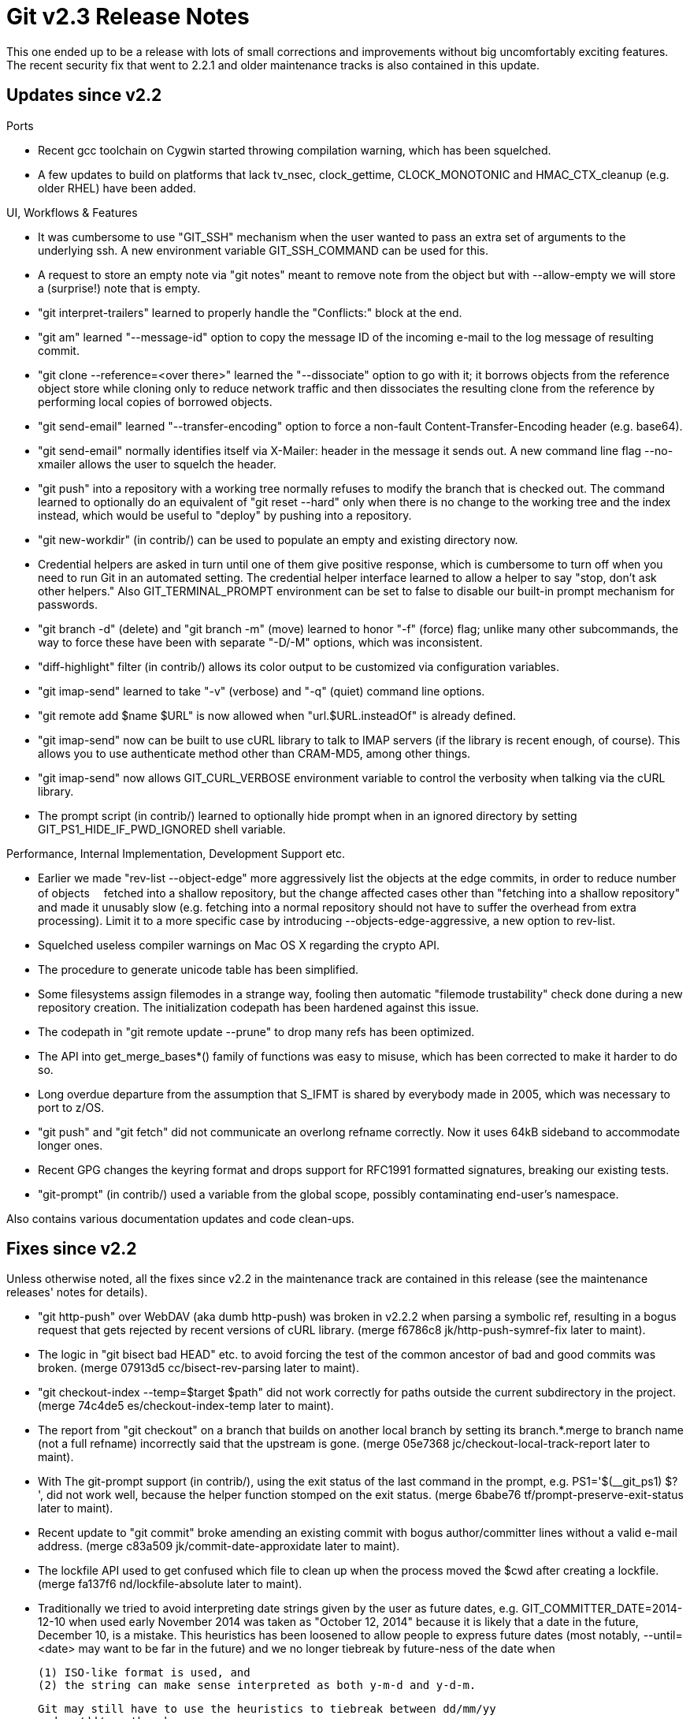 Git v2.3 Release Notes
======================

This one ended up to be a release with lots of small corrections and
improvements without big uncomfortably exciting features.  The recent
security fix that went to 2.2.1 and older maintenance tracks is also
contained in this update.


Updates since v2.2
------------------

Ports

 * Recent gcc toolchain on Cygwin started throwing compilation warning,
   which has been squelched.

 * A few updates to build on platforms that lack tv_nsec,
   clock_gettime, CLOCK_MONOTONIC and HMAC_CTX_cleanup (e.g. older
   RHEL) have been added.


UI, Workflows & Features

 * It was cumbersome to use "GIT_SSH" mechanism when the user wanted
   to pass an extra set of arguments to the underlying ssh.  A new
   environment variable GIT_SSH_COMMAND can be used for this.

 * A request to store an empty note via "git notes" meant to remove
   note from the object but with --allow-empty we will store a
   (surprise!)  note that is empty.

 * "git interpret-trailers" learned to properly handle the
   "Conflicts:" block at the end.

 * "git am" learned "--message-id" option to copy the message ID of
   the incoming e-mail to the log message of resulting commit.

 * "git clone --reference=<over there>" learned the "--dissociate"
   option to go with it; it borrows objects from the reference object
   store while cloning only to reduce network traffic and then
   dissociates the resulting clone from the reference by performing
   local copies of borrowed objects.

 * "git send-email" learned "--transfer-encoding" option to force a
   non-fault Content-Transfer-Encoding header (e.g. base64).

 * "git send-email" normally identifies itself via X-Mailer: header in
   the message it sends out.  A new command line flag --no-xmailer
   allows the user to squelch the header.

 * "git push" into a repository with a working tree normally refuses
   to modify the branch that is checked out.  The command learned to
   optionally do an equivalent of "git reset --hard" only when there
   is no change to the working tree and the index instead, which would
   be useful to "deploy" by pushing into a repository.

 * "git new-workdir" (in contrib/) can be used to populate an empty
   and existing directory now.

 * Credential helpers are asked in turn until one of them give
   positive response, which is cumbersome to turn off when you need to
   run Git in an automated setting.  The credential helper interface
   learned to allow a helper to say "stop, don't ask other helpers."
   Also GIT_TERMINAL_PROMPT environment can be set to false to disable
   our built-in prompt mechanism for passwords.

 * "git branch -d" (delete) and "git branch -m" (move) learned to
   honor "-f" (force) flag; unlike many other subcommands, the way to
   force these have been with separate "-D/-M" options, which was
   inconsistent.

 * "diff-highlight" filter (in contrib/) allows its color output to be
   customized via configuration variables.

 * "git imap-send" learned to take "-v" (verbose) and "-q" (quiet)
   command line options.

 * "git remote add $name $URL" is now allowed when "url.$URL.insteadOf"
   is already defined.

 * "git imap-send" now can be built to use cURL library to talk to
   IMAP servers (if the library is recent enough, of course).
   This allows you to use authenticate method other than CRAM-MD5,
   among other things.

 * "git imap-send" now allows GIT_CURL_VERBOSE environment variable to
   control the verbosity when talking via the cURL library.

 * The prompt script (in contrib/) learned to optionally hide prompt
   when in an ignored directory by setting GIT_PS1_HIDE_IF_PWD_IGNORED
   shell variable.


Performance, Internal Implementation, Development Support etc.

 * Earlier we made "rev-list --object-edge" more aggressively list the
   objects at the edge commits, in order to reduce number of objects　
   fetched into a shallow repository, but the change affected cases
   other than "fetching into a shallow repository" and made it
   unusably slow (e.g. fetching into a normal repository should not
   have to suffer the overhead from extra processing).  Limit it to a
   more specific case by introducing --objects-edge-aggressive, a new
   option to rev-list.

 * Squelched useless compiler warnings on Mac OS X regarding the
   crypto API.

 * The procedure to generate unicode table has been simplified.

 * Some filesystems assign filemodes in a strange way, fooling then
   automatic "filemode trustability" check done during a new
   repository creation.  The initialization codepath has been hardened
   against this issue.

 * The codepath in "git remote update --prune" to drop many refs has
   been optimized.

 * The API into get_merge_bases*() family of functions was easy to
   misuse, which has been corrected to make it harder to do so.

 * Long overdue departure from the assumption that S_IFMT is shared by
   everybody made in 2005, which was necessary to port to z/OS.

 * "git push" and "git fetch" did not communicate an overlong refname
   correctly.  Now it uses 64kB sideband to accommodate longer ones.

 * Recent GPG changes the keyring format and drops support for RFC1991
   formatted signatures, breaking our existing tests.

 * "git-prompt" (in contrib/) used a variable from the global scope,
   possibly contaminating end-user's namespace.


Also contains various documentation updates and code clean-ups.


Fixes since v2.2
----------------

Unless otherwise noted, all the fixes since v2.2 in the maintenance
track are contained in this release (see the maintenance releases'
notes for details).

 * "git http-push" over WebDAV (aka dumb http-push) was broken in
   v2.2.2 when parsing a symbolic ref, resulting in a bogus request
   that gets rejected by recent versions of cURL library.
   (merge f6786c8 jk/http-push-symref-fix later to maint).

 * The logic in "git bisect bad HEAD" etc. to avoid forcing the test
   of the common ancestor of bad and good commits was broken.
   (merge 07913d5 cc/bisect-rev-parsing later to maint).

 * "git checkout-index --temp=$target $path" did not work correctly
   for paths outside the current subdirectory in the project.
   (merge 74c4de5 es/checkout-index-temp later to maint).

 * The report from "git checkout" on a branch that builds on another
   local branch by setting its branch.*.merge to branch name (not a
   full refname) incorrectly said that the upstream is gone.
   (merge 05e7368 jc/checkout-local-track-report later to maint).

 * With The git-prompt support (in contrib/), using the exit status of
   the last command in the prompt, e.g.  PS1='$(__git_ps1) $? ', did
   not work well, because the helper function stomped on the exit
   status.
   (merge 6babe76 tf/prompt-preserve-exit-status later to maint).

 * Recent update to "git commit" broke amending an existing commit
   with bogus author/committer lines without a valid e-mail address.
   (merge c83a509 jk/commit-date-approxidate later to maint).

 * The lockfile API used to get confused which file to clean up when
   the process moved the $cwd after creating a lockfile.
   (merge fa137f6 nd/lockfile-absolute later to maint).

 * Traditionally we tried to avoid interpreting date strings given by
   the user as future dates, e.g. GIT_COMMITTER_DATE=2014-12-10 when
   used early November 2014 was taken as "October 12, 2014" because it
   is likely that a date in the future, December 10, is a mistake.
   This heuristics has been loosened to allow people to express future
   dates (most notably, --until=<date> may want to be far in the
   future) and we no longer tiebreak by future-ness of the date when

    (1) ISO-like format is used, and
    (2) the string can make sense interpreted as both y-m-d and y-d-m.

   Git may still have to use the heuristics to tiebreak between dd/mm/yy
   and mm/dd/yy, though.
   (merge d372395 jk/approxidate-avoid-y-d-m-over-future-dates later to maint).

 * Git did not correctly read an overlong refname from a packed refs
   file.
   (merge ea41783 jk/read-packed-refs-without-path-max later to maint).

 * "git apply" was described in the documentation to take --ignore-date
   option, which it does not.
   (merge 0cef4e7 rw/apply-does-not-take-ignore-date later to maint).

 * "git add -i" did not notice when the interactive command input
   stream went away and kept asking the same question.
   (merge a8bec7a jk/add-i-read-error later to maint).

 * "git send-email" did not handle RFC 2047 encoded headers quite
   right.
   (merge ab47e2a rd/send-email-2047-fix later to maint).

 * New tag object format validation added in 2.2 showed garbage after
   a tagname it reported in its error message.
   (merge a1e920a js/fsck-tag-validation later to maint).

 * The code that reads the reflog from the newer to the older entries
   did not handle an entry that crosses a boundary of block it uses to
   read them correctly.
   (merge 69216bf jk/for-each-reflog-ent-reverse later to maint).

 * "git diff -B -M" after making a new copy B out of an existing file
   A and then editing A extensively ought to report that B was created
   by copying A and A was modified, which is what "git diff -C"
   reports, but it instead said A was renamed to B and A was edited
   heavily in place.  This was not just incoherent but also failed to
   apply with "git apply".  The report has been corrected to match what
   "git diff -C" produces for this case.
   (merge 6936b58 jc/diff-b-m later to maint).

 * In files we pre-populate for the user to edit with commented hints,
   a line of hint that is indented with a tab used to show as '#' (or
   any comment char), ' ' (space), and then the hint text that began
   with the tab, which some editors flag as an indentation error (tab
   following space).  We now omit the space after the comment char in
   such a case.
   (merge d55aeb7 jc/strbuf-add-lines-avoid-sp-ht-sequence later to maint).

 * "git ls-tree" does not support path selection based on negative
   pathspecs, but did not error out when negative pathspecs are given.
   (merge f1f6224 nd/ls-tree-pathspec later to maint).

 * The function sometimes returned a non-freeable memory and some
   other times returned a piece of memory that must be freed, leading
   to inevitable leaks.
   (merge 59362e5 jc/exec-cmd-system-path-leak-fix later to maint).

 * The code to abbreviate an object name to its short unique prefix
   has been optimized when no abbreviation was requested.
   (merge 61e704e mh/find-uniq-abbrev later to maint).

 * "git add --ignore-errors ..." did not ignore an error to
   give a file that did not exist.
   (merge 1d31e5a mg/add-ignore-errors later to maint).

 * "git checkout $treeish $path", when $path in the index and the
   working tree already matched what is in $treeish at the $path,
   still overwrote the $path unnecessarily.
   (merge c5326bd jk/checkout-from-tree later to maint).

 * "git config --get-color" did not parse its command line arguments
   carefully.
   (merge cb35722 jk/colors-fix later to maint).

 * open() emulated on Windows platforms did not give EISDIR upon
   an attempt to open a directory for writing.
   (merge ba6fad0 js/windows-open-eisdir-error later to maint).

 * A few code paths used abs() when they should have used labs() on
   long integers.
   (merge 83915ba rs/maint-config-use-labs later to maint).
   (merge 31a8aa1 rs/receive-pack-use-labs later to maint).

 * "gitweb" used to depend on a behaviour recent CGI.pm deprecated.
   (merge 13dbf46 jk/gitweb-with-newer-cgi-multi-param later to maint).

 * "git init" (hence "git clone") initialized the per-repository
   configuration file .git/config with x-bit by mistake.
   (merge 1f32ecf mh/config-flip-xbit-back-after-checking later to maint).

 * Recent update in Git 2.2 started creating objects/info/packs and
   info/refs files with permission bits tighter than user's umask.
   (merge d91175b jk/prune-packed-server-info later to maint).

 * Git 2.0 was supposed to make the "simple" mode for the default of
   "git push", but it didn't.
   (merge 00a6fa0 jk/push-simple later to maint).

 * "Everyday" document had a broken link.
   (merge 366c8d4 po/everyday-doc later to maint).

 * A few test fixes.
   (merge 880ef58 jk/no-perl-tests later to maint).

 * The build procedure did not bother fixing perl and python scripts
   when NO_PERL and NO_PYTHON build-time configuration changed.
   (merge ca2051d jk/rebuild-perl-scripts-with-no-perl-seting-change later to maint).

 * The usage string of "git log" command was marked incorrectly for
   l10n.
   (merge e66dc0c km/log-usage-string-i18n later to maint).

 * "git for-each-ref" mishandled --format="%(upstream:track)" when a
   branch is marked to have forked from a non-existing branch.
   (merge b6160d9 rc/for-each-ref-tracking later to maint).
